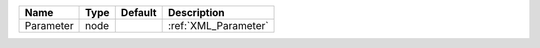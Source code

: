 

========= ==== ======= ==================== 
Name      Type Default Description          
========= ==== ======= ==================== 
Parameter node         :ref:`XML_Parameter` 
========= ==== ======= ==================== 


